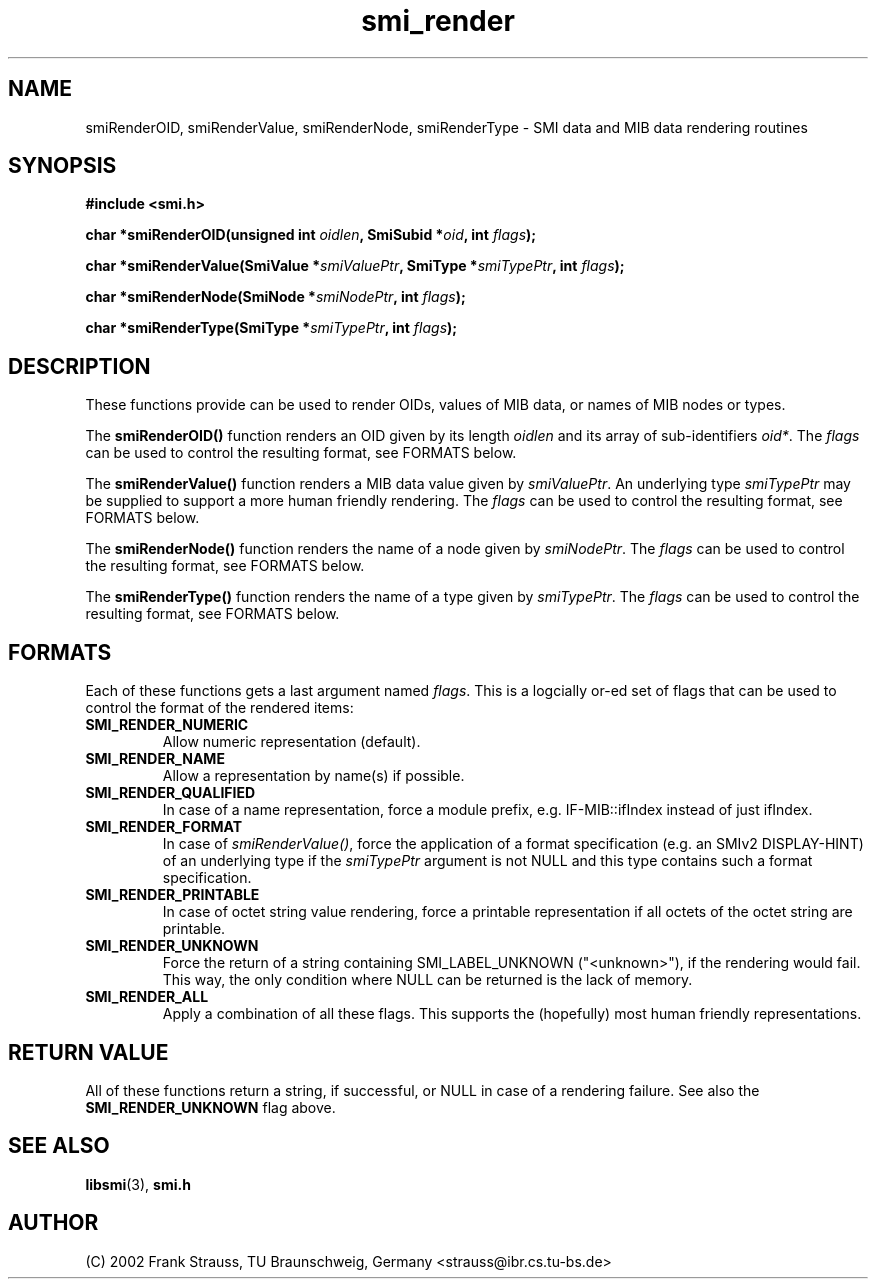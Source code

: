 .\"
.\" $Id: smi_render.3.in 930 2002-07-24 11:54:18Z strauss $
.\"
.TH smi_render 3  "July 24, 2002" "IBR" "SMI Management Information Library"
.SH NAME
.\" START OF MAN PAGE COPIES
smiRenderOID,
smiRenderValue,
smiRenderNode,
smiRenderType
.\" END OF MAN PAGE COPIES
\- SMI data and MIB data rendering routines
.SH SYNOPSIS
.nf
.B #include <smi.h>
.RS
.RE
.sp
.BI 
.RE
.sp
.BI "char *smiRenderOID(unsigned int " oidlen ", SmiSubid *" oid ", int " flags );
.RE
.sp
.BI "char *smiRenderValue(SmiValue *" smiValuePtr ", SmiType *" smiTypePtr ", int " flags );
.RE
.sp
.BI "char *smiRenderNode(SmiNode *" smiNodePtr ", int " flags );
.RE
.sp
.BI "char *smiRenderType(SmiType *" smiTypePtr ", int " flags );
.RE
.SH DESCRIPTION
These functions provide can be used to render OIDs, values of MIB data,
or names of MIB nodes or types.
.PP
The \fBsmiRenderOID()\fP function renders an OID given by its
length \fIoidlen\fP and its array of sub-identifiers \fIoid*\fP. 
The \fIflags\fP can be used to control the resulting format, see FORMATS below.
.PP
The \fBsmiRenderValue()\fP function renders a MIB data value given by 
\fIsmiValuePtr\fP. An underlying type \fIsmiTypePtr\fP may be supplied
to support a more human friendly rendering.
The \fIflags\fP can be used to control the resulting format, see FORMATS below.
.PP
The \fBsmiRenderNode()\fP function renders the name of a node given
by \fIsmiNodePtr\fP.
The \fIflags\fP can be used to control the resulting format, see FORMATS below.
.PP
The \fBsmiRenderType()\fP function renders the name of a type given
by \fIsmiTypePtr\fP.
The \fIflags\fP can be used to control the resulting format, see FORMATS below.
.SH "FORMATS"
Each of these functions gets a last argument named \fIflags\fP. This is
a logcially or-ed set of flags that can be used to control the format
of the rendered items:
.TP
\fBSMI_RENDER_NUMERIC
Allow numeric representation (default).
.TP
\fBSMI_RENDER_NAME
Allow a representation by name(s) if possible.
.TP
\fBSMI_RENDER_QUALIFIED
In case of a name representation, force a module prefix, e.g. IF-MIB::ifIndex
instead of just ifIndex.
.TP
\fBSMI_RENDER_FORMAT
In case of \fIsmiRenderValue()\fP, force the application of a format
specification (e.g. an SMIv2 DISPLAY-HINT) of an underlying type if
the \fIsmiTypePtr\fP argument is not NULL and this type contains such a
format specification.
.TP
\fBSMI_RENDER_PRINTABLE
In case of octet string value rendering, force a printable representation
if all octets of the octet string are printable.
.TP
\fBSMI_RENDER_UNKNOWN
Force the return of a string containing SMI_LABEL_UNKNOWN ("<unknown>"),
if the rendering would fail. This way, the only condition where NULL can
be returned is the lack of memory.
.TP
\fBSMI_RENDER_ALL
Apply a combination of all these flags. This supports the (hopefully) most
human friendly representations.
.SH "RETURN VALUE"
All of these functions return a string, if successful, or NULL in case
of a rendering failure. See also the \fBSMI_RENDER_UNKNOWN\fP flag above.
.SH "SEE ALSO"
.BR libsmi "(3), "
.BR smi.h
.SH "AUTHOR"
(C) 2002 Frank Strauss, TU Braunschweig, Germany <strauss@ibr.cs.tu-bs.de>
.br
